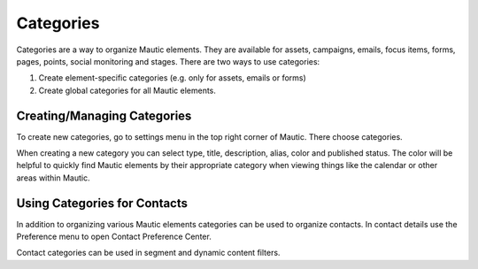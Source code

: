 Categories
########################################

Categories are a way to organize Mautic elements. They are available for assets, campaigns, emails, focus items, forms, pages, points, social monitoring and stages. There are two ways to use categories:

1. Create element-specific categories (e.g. only for assets, emails or forms)
2. Create global categories for all Mautic elements.

Creating/Managing Categories
******************************

To create new categories, go to settings menu in the top right corner of Mautic. There choose categories.

.. image:: images/create-new-category.jpeg
  :width: 600
  :alt: Screenshot of create new category

When creating a new category you can select type, title, description, alias, color and published status. The color will be helpful to quickly find Mautic elements by their appropriate category when viewing things like the calendar or other areas within Mautic.

Using Categories for Contacts
******************************

In addition to organizing various Mautic elements categories can be used to organize contacts. In contact details use the Preference menu to open Contact Preference Center.

.. image:: images/assign-category-to-contact.jpeg
  :width: 600
  :alt: Screenshot of assigning category to contact

Contact categories can be used in segment and dynamic content filters.

